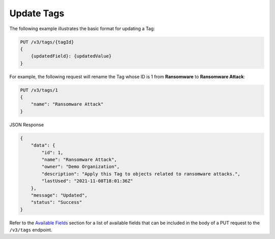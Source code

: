 Update Tags
-----------

The following example illustrates the basic format for updating a Tag:

.. code::

    PUT /v3/tags/{tagId}
    {
        {updatedField}: {updatedValue}
    }

For example, the following request will rename the Tag whose ID is 1 from **Ransomware** to **Ransomware Attack**:

.. code::

    PUT /v3/tags/1
    {
        "name": "Ransomware Attack"
    }

JSON Response

.. code:: json

    {
        "data": {
            "id": 1,
            "name": "Ransomware Attack",
            "owner": "Demo Organization",
            "description": "Apply this Tag to objects related to ransomware attacks.",
            "lastUsed": "2021-11-08T18:01:36Z"
        },
        "message": "Updated",
        "status": "Success"
    }

Refer to the `Available Fields <#available-fields>`_ section for a list of available fields that can be included in the body of a PUT request to the ``/v3/tags`` endpoint.